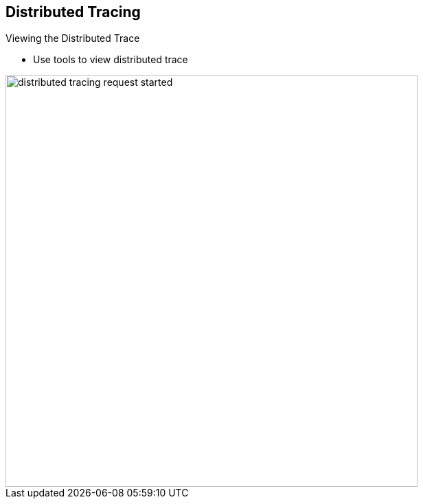 :data-uri:
:noaudio:

== Distributed Tracing 

.Viewing the Distributed Trace

* Use tools to view distributed trace

image::images/slides/distributed_tracing_request_started.png[width=600]

ifdef::showscript[]

Transcript:

Distributed tracing enables you to use tools to view the distributed trace. For example, in the previous example, traces exist that are collected and processed by a distributed tracing solution. The image shown here is from a distributed tracing solution named Jaeger. Jaeger is covered in more depth later in this module.

As you can see, distributed tracing provides the trace of a request across services. It helps to determine which services were touched, when, and in which order. It also shows how long a given service executed so you can address performance issues if needed.

endif::showscript[]
